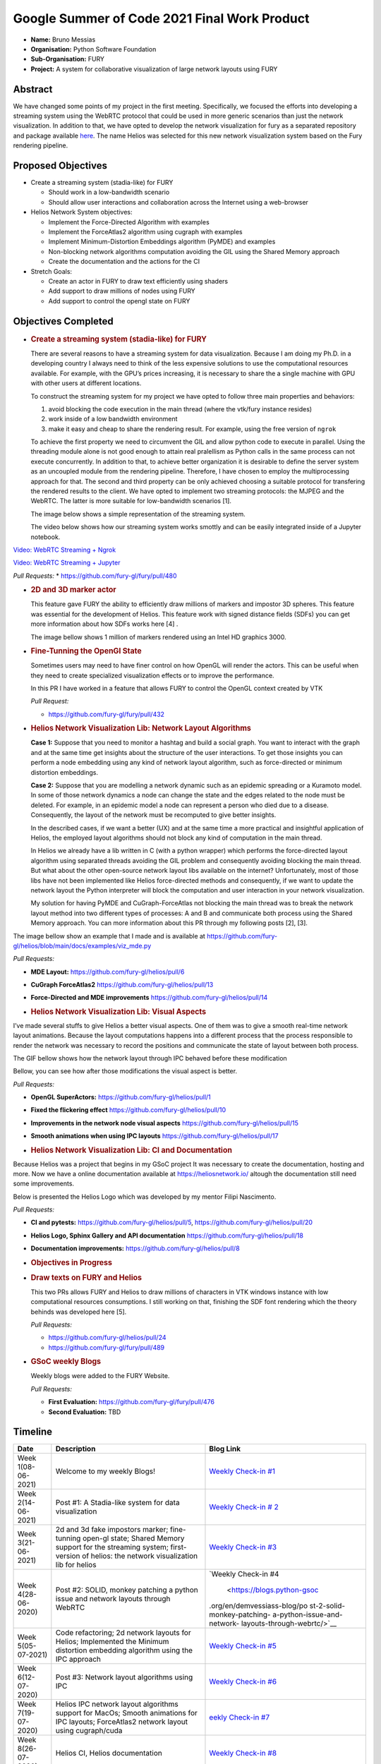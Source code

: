 .. raw:: html

   <center>

.. raw:: html

   </center>

.. raw:: html

   <center>

.. raw:: html

   </center>

Google Summer of Code 2021 Final Work Product
=============================================

-  **Name:** Bruno Messias
-  **Organisation:** Python Software Foundation
-  **Sub-Organisation:** FURY
-  **Project:** A system for collaborative visualization of large
   network layouts using FURY

Abstract
--------

We have changed some points of my project in the first meeting.
Specifically, we focused the efforts into developing a streaming system
using the WebRTC protocol that could be used in more generic scenarios
than just the network visualization. In addition to that, we have opted
to develop the network visualization for fury as a separated repository
and package available `here <https://github.com/fury-gl/helios>`__. The
name Helios was selected for this new network visualization system based
on the Fury rendering pipeline.

Proposed Objectives
-------------------

-  Create a streaming system (stadia-like) for FURY

   -  Should work in a low-bandwidth scenario
   -  Should allow user interactions and collaboration across the
      Internet using a web-browser

-  Helios Network System objectives:

   -  Implement the Force-Directed Algorithm with examples
   -  Implement the ForceAtlas2 algorithm using cugraph with examples
   -  Implement Minimum-Distortion Embeddings algorithm (PyMDE) and
      examples
   -  Non-blocking network algorithms computation avoiding the GIL using
      the Shared Memory approach
   -  Create the documentation and the actions for the CI

-  Stretch Goals:

   -  Create an actor in FURY to draw text efficiently using shaders
   -  Add support to draw millions of nodes using FURY
   -  Add support to control the opengl state on FURY

Objectives Completed
--------------------

-  .. rubric:: Create a streaming system (stadia-like) for FURY
      :name: create-a-streaming-system-stadia-like-for-fury

   There are several reasons to have a streaming system for data
   visualization. Because I am doing my Ph.D. in a developing country I
   always need to think of the less expensive solutions to use the
   computational resources available. For example, with the GPU’s prices
   increasing, it is necessary to share the a single machine with GPU
   with other users at different locations.

   To construct the streaming system for my project we have opted to
   follow three main properties and behaviors:

   1. avoid blocking the code execution in the main thread (where the
      vtk/fury instance resides)
   2. work inside of a low bandwidth environment
   3. make it easy and cheap to share the rendering result. For example,
      using the free version of ``ngrok``

   To achieve the first property we need to circumvent the GIL and allow
   python code to execute in parallel. Using the threading module alone
   is not good enough to attain real pralellism as Python calls in the
   same process can not execute concurrently. In addition to that, to
   achieve better organization it is desirable to define the server
   system as an uncoupled module from the rendering pipeline. Therefore,
   I have chosen to employ the multiprocessing approach for that. The
   second and third property can be only achieved choosing a suitable
   protocol for transfering the rendered results to the client. We have
   opted to implement two streaming protocols: the MJPEG and the WebRTC.
   The latter is more suitable for low-bandwidth scenarios [1].

   The image below shows a simple representation of the streaming
   system.

   .. raw:: html

      <center>

   .. raw:: html

      </center>

   The video below shows how our streaming system works smottly and can
   be easily integrated inside of a Jupyter notebook.

`Video: WebRTC Streaming +
Ngrok <https://user-images.githubusercontent.com/6979335/130284952-2ffbf117-7119-4048-b7aa-428e0162fb7a.mp4>`__

`Video: WebRTC Streaming +
Jupyter <https://user-images.githubusercontent.com/6979335/130284261-20e84622-427e-4a59-a46f-6a33f5473025.mp4>`__

*Pull Requests:* \* https://github.com/fury-gl/fury/pull/480

-  .. rubric:: 2D and 3D marker actor
      :name: d-and-3d-marker-actor

   This feature gave FURY the ability to efficiently draw millions of
   markers and impostor 3D spheres. This feature was essential for the
   development of Helios. This feature work with signed distance fields
   (SDFs) you can get more information about how SDFs works here [4] .

   The image bellow shows 1 million of markers rendered using an Intel
   HD graphics 3000.

|image1|

-  .. rubric:: Fine-Tunning the OpenGl State
      :name: fine-tunning-the-opengl-state

   Sometimes users may need to have finer control on how OpenGL will
   render the actors. This can be useful when they need to create
   specialized visualization effects or to improve the performance.

   In this PR I have worked in a feature that allows FURY to control the
   OpenGL context created by VTK

   *Pull Request:*

   -  https://github.com/fury-gl/fury/pull/432

-  .. rubric:: Helios Network Visualization Lib: Network Layout
      Algorithms
      :name: helios-network-visualization-lib-network-layout-algorithms

   **Case 1:** Suppose that you need to monitor a hashtag and build a
   social graph. You want to interact with the graph and at the same
   time get insights about the structure of the user interactions. To
   get those insights you can perform a node embedding using any kind of
   network layout algorithm, such as force-directed or minimum
   distortion embeddings.

   **Case 2:** Suppose that you are modelling a network dynamic such as
   an epidemic spreading or a Kuramoto model. In some of those network
   dynamics a node can change the state and the edges related to the
   node must be deleted. For example, in an epidemic model a node can
   represent a person who died due to a disease. Consequently, the
   layout of the network must be recomputed to give better insights.

   In the described cases, if we want a better (UX) and at the same time
   a more practical and insightful application of Helios, the employed
   layout algorithms should not block any kind of computation in the
   main thread.

   In Helios we already have a lib written in C (with a python wrapper)
   which performs the force-directed layout algorithm using separated
   threads avoiding the GIL problem and consequently avoiding blocking
   the main thread. But what about the other open-source network layout
   libs available on the internet? Unfortunately, most of those libs
   have not been implemented like Helios force-directed methods and
   consequently, if we want to update the network layout the Python
   interpreter will block the computation and user interaction in your
   network visualization.

   My solution for having PyMDE and CuGraph-ForceAtlas not blocking the
   main thread was to break the network layout method into two different
   types of processes: A and B and communicate both process using the
   Shared Memory approach. You can more information about this PR
   through my following posts [2], [3].

The image bellow show an example that I made and is available at
https://github.com/fury-gl/helios/blob/main/docs/examples/viz_mde.py

|image2| *Pull Requests:*

-  **MDE Layout:** https://github.com/fury-gl/helios/pull/6

-  **CuGraph ForceAtlas2** https://github.com/fury-gl/helios/pull/13

-  **Force-Directed and MDE improvements**
   https://github.com/fury-gl/helios/pull/14

-  .. rubric:: Helios Network Visualization Lib: Visual Aspects
      :name: helios-network-visualization-lib-visual-aspects

I’ve made several stuffs to give Helios a better visual aspects. One of
them was to give a smooth real-time network layout animations. Because
the layout computations happens into a different process that the
process responsible to render the network was necessary to record the
positions and communicate the state of layout between both process.

The GIF bellow shows how the network layout through IPC behaved before
these modification

.. raw:: html

   <center>

.. raw:: html

   </center>

Bellow, you can see how after those modifications the visual aspect is
better.

.. raw:: html

   <center>

.. raw:: html

   </center>

*Pull Requests:*

-  **OpenGL SuperActors:** https://github.com/fury-gl/helios/pull/1

-  **Fixed the flickering effect**
   https://github.com/fury-gl/helios/pull/10

-  **Improvements in the network node visual aspects**
   https://github.com/fury-gl/helios/pull/15

-  **Smooth animations when using IPC layouts**
   https://github.com/fury-gl/helios/pull/17

-  .. rubric:: Helios Network Visualization Lib: CI and Documentation
      :name: helios-network-visualization-lib-ci-and-documentation

Because Helios was a project that begins in my GSoC project It was
necessary to create the documentation, hosting and more. Now we have a
online documentation available at https://heliosnetwork.io/ altough the
documentation still need some improvements.

Below is presented the Helios Logo which was developed by my mentor
Filipi Nascimento.

.. raw:: html

   <center>

.. raw:: html

   </center>

*Pull Requests:*

-  **CI and pytests:** https://github.com/fury-gl/helios/pull/5,
   https://github.com/fury-gl/helios/pull/20

-  **Helios Logo, Sphinx Gallery and API documentation**
   https://github.com/fury-gl/helios/pull/18

-  **Documentation improvements:**
   https://github.com/fury-gl/helios/pull/8

-  .. rubric:: Objectives in Progress
      :name: objectives-in-progress

-  .. rubric:: Draw texts on FURY and Helios
      :name: draw-texts-on-fury-and-helios

   This two PRs allows FURY and Helios to draw millions of characters in
   VTK windows instance with low computational resources consumptions. I
   still working on that, finishing the SDF font rendering which the
   theory behinds was developed here [5].

   *Pull Requests:*

   -  https://github.com/fury-gl/helios/pull/24

   -  https://github.com/fury-gl/fury/pull/489

      .. raw:: html

         <center>

      .. raw:: html

         </center>

-  .. rubric:: GSoC weekly Blogs
      :name: gsoc-weekly-blogs

   Weekly blogs were added to the FURY Website.

   *Pull Requests:*

   -  **First Evaluation:** https://github.com/fury-gl/fury/pull/476
   -  **Second Evaluation:** TBD

Timeline
--------

+----------+-----------------------------+-----------------------------+
| Date     | Description                 | Blog Link                   |
+==========+=============================+=============================+
| Week     | Welcome to my weekly Blogs! | `Weekly Check-in            |
| 1(08-    |                             | #1 <https://blogs.python-   |
| 06-2021) |                             | gsoc.org/en/demvessiass-blo |
|          |                             | g/weekly-check-in-1-21/>`__ |
+----------+-----------------------------+-----------------------------+
| Week     | Post #1: A Stadia-like      | `Weekly Check-in            |
| 2(14-    | system for data             | #                           |
| 06-2021) | visualization               | 2 <https://blogs.python-gso |
|          |                             | c.org/en/demvessiass-blog/p |
|          |                             | ost-1-a-stadia-like-system- |
|          |                             | for-data-visualization/>`__ |
+----------+-----------------------------+-----------------------------+
| Week     | 2d and 3d fake impostors    | `Weekly Check-in            |
| 3(21-    | marker; fine-tunning        | #3 <https://blogs.python-   |
| 06-2021) | open-gl state; Shared       | gsoc.org/en/demvessiass-blo |
|          | Memory support for the      | g/weekly-check-in-3-15/>`__ |
|          | streaming system;           |                             |
|          | first-version of helios:    |                             |
|          | the network visualization   |                             |
|          | lib for helios              |                             |
+----------+-----------------------------+-----------------------------+
| Week     | Post #2: SOLID, monkey      | `Weekly Check-in            |
| 4(28-    | patching a python issue and | #4                          |
| 06-2020) | network layouts through     |  <https://blogs.python-gsoc |
|          | WebRTC                      | .org/en/demvessiass-blog/po |
|          |                             | st-2-solid-monkey-patching- |
|          |                             | a-python-issue-and-network- |
|          |                             | layouts-through-webrtc/>`__ |
+----------+-----------------------------+-----------------------------+
| Week     | Code refactoring; 2d        | `Weekly Check-in            |
| 5(05-    | network layouts for Helios; | #5 <https://blogs.python-   |
| 07-2021) | Implemented the Minimum     | gsoc.org/en/demvessiass-blo |
|          | distortion embedding        | g/weekly-check-in-5-14/>`__ |
|          | algorithm using the IPC     |                             |
|          | approach                    |                             |
+----------+-----------------------------+-----------------------------+
| Week     | Post #3: Network layout     | `Weekly Check-in            |
| 6(12-    | algorithms using IPC        | #6 <https://blogs.py        |
| 07-2020) |                             | thon-gsoc.org/en/demvessias |
|          |                             | s-blog/post-3-network-layou |
|          |                             | t-algorithms-using-ipc/>`__ |
+----------+-----------------------------+-----------------------------+
| Week     | Helios IPC network layout   | `eekly Check-in             |
| 7(19-    | algorithms support for      | #7 <https://blogs.python-   |
| 07-2020) | MacOs; Smooth animations    | gsoc.org/en/demvessiass-blo |
|          | for IPC layouts;            | g/weekly-check-in-7-14/>`__ |
|          | ForceAtlas2 network layout  |                             |
|          | using cugraph/cuda          |                             |
+----------+-----------------------------+-----------------------------+
| Week     | Helios CI, Helios           | `Weekly Check-in            |
| 8(26-    | documentation               | #8 <https://blogs.python    |
| 07-2020) |                             | -gsoc.org/en/demvessiass-bl |
|          |                             | og/weekly-check-in-8-9/>`__ |
+----------+-----------------------------+-----------------------------+
| Week     | Helios documentation;       | `Weekly Check-in            |
| 9(02-    | improved the examples and   | #9 <https://blogs.python-   |
| 08-2020) | documentation of the WebRTC | gsoc.org/en/demvessiass-blo |
|          | streaming system and made   | g/weekly-check-in-9-16/>`__ |
|          | some improvements in the    |                             |
|          | compatibility removing some |                             |
|          | dependencies                |                             |
+----------+-----------------------------+-----------------------------+
| Week     | Helios documentation        | `Weekly Check-in            |
| 10(09-   | improvements; found and     | #10 <https://blogs.python-g |
| 08-2020) | fixed a bug in fury w.r.t.  | soc.org/en/demvessiass-blog |
|          | the time management system; | /weekly-check-in-10-12/>`__ |
|          | improved the memory         |                             |
|          | management system for the   |                             |
|          | network layout algorithms   |                             |
|          | using IPC                   |                             |
+----------+-----------------------------+-----------------------------+
| Week     | Created a PR that allows    | `Weekly Check-in            |
| 11(16-   | FURY to draw hundred of     | #11 <https://blogs.python-g |
| 08-2020) | thousands of characters     | soc.org/en/demvessiass-blog |
|          | without any expensive GPU;  | /weekly-check-in-11-13/>`__ |
|          | fixed the flickering effect |                             |
|          | on the streaming system;    |                             |
|          | helios node labels feature; |                             |
|          | finalizing remaining PRs    |                             |
+----------+-----------------------------+-----------------------------+

Detailed weekly tasks, progress and work done can be found
`here <https://blogs.python-gsoc.org/en/demvessiass-blog/>`__.

References
~~~~~~~~~~

[1] ( Python GSoC - Post #1 - A Stadia-like system for data
visualization - demvessias s Blog, n.d.;
https://blogs.python-gsoc.org/en/demvessiass-blog/post-1-a-stadia-like-system-for-data-visualization/

[2] Python GSoC - Post #2: SOLID, monkey patching a python issue and
network layouts through WebRTC - demvessias s Blog, n.d.;
https://blogs.python-gsoc.org/en/demvessiass-blog/post-2-solid-monkey-patching-a-python-issue-and-network-layouts-through-webrtc/

[3] Python GSoC - Post #3: Network layout algorithms using IPC -
demvessias s Blog,
n.d.)https://blogs.python-gsoc.org/en/demvessiass-blog/post-3-network-layout-algorithms-using-ipc/

[4] Rougier, N.P., 2018. An open access book on Python, OpenGL and
Scientific Visualization [WWW Document]. An open access book on Python,
OpenGL and Scientific Visualization. URL
https://github.com/rougier/python-opengl (accessed 8.21.21).

[5] Green, C., 2007. Improved alpha-tested magnification for vector
textures and special effects, in: ACM SIGGRAPH 2007 Courses on -
SIGGRAPH ’07. Presented at the ACM SIGGRAPH 2007 courses, ACM Press, San
Diego, California, p. 9. https://doi.org/10.1145/1281500.1281665

.. |image1| image:: https://user-images.githubusercontent.com/6979335/116004971-70927780-a5db-11eb-8363-8c0757574eb4.png
.. |image2| image:: https://user-images.githubusercontent.com/6979335/125310065-a3a9f480-e308-11eb-98d9-0ff5406a0e96.gif
